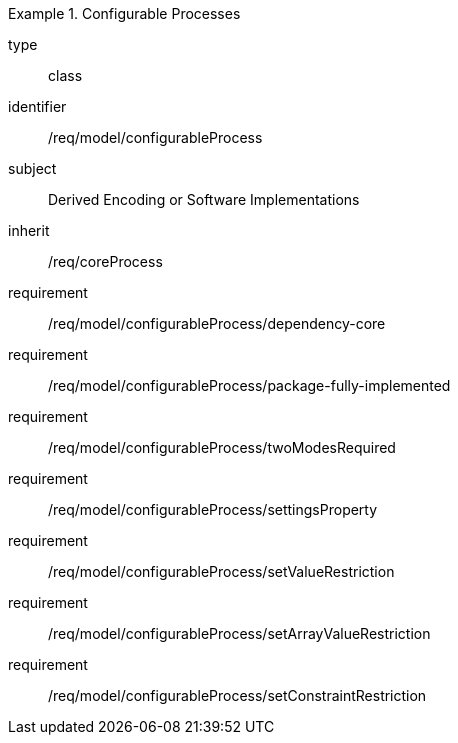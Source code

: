 [requirement,model=ogc]
.Configurable Processes
====
[%metadata]
type:: class
identifier:: /req/model/configurableProcess 
subject:: Derived Encoding or Software Implementations
inherit:: /req/coreProcess

requirement:: /req/model/configurableProcess/dependency-core
requirement:: /req/model/configurableProcess/package-fully-implemented
requirement:: /req/model/configurableProcess/twoModesRequired
requirement:: /req/model/configurableProcess/settingsProperty
requirement:: /req/model/configurableProcess/setValueRestriction
requirement:: /req/model/configurableProcess/setArrayValueRestriction
requirement:: /req/model/configurableProcess/setConstraintRestriction
====